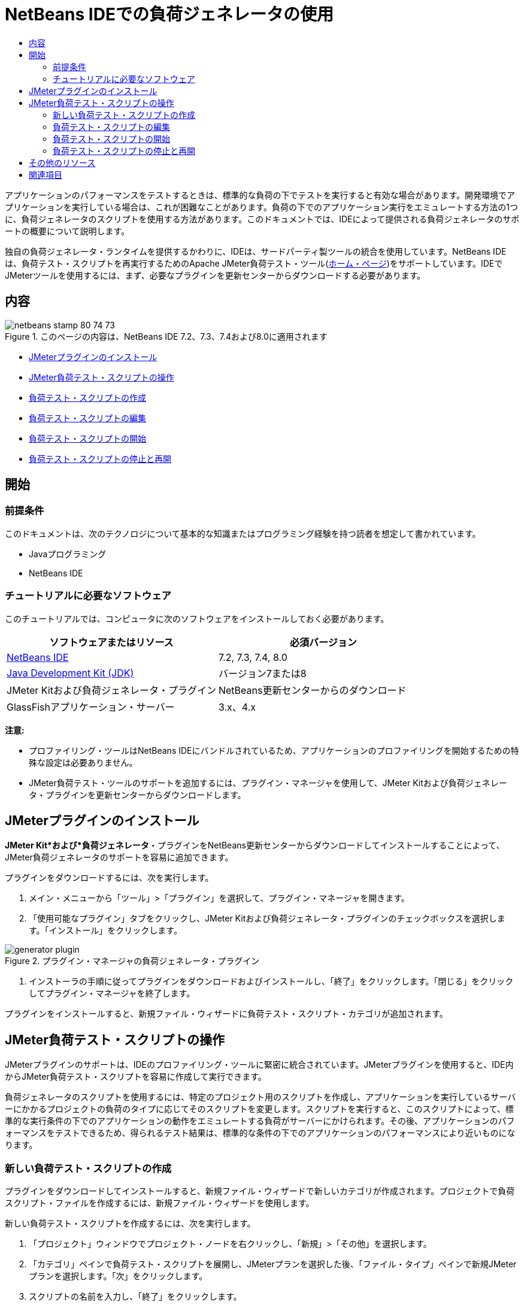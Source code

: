 // 
//     Licensed to the Apache Software Foundation (ASF) under one
//     or more contributor license agreements.  See the NOTICE file
//     distributed with this work for additional information
//     regarding copyright ownership.  The ASF licenses this file
//     to you under the Apache License, Version 2.0 (the
//     "License"); you may not use this file except in compliance
//     with the License.  You may obtain a copy of the License at
// 
//       http://www.apache.org/licenses/LICENSE-2.0
// 
//     Unless required by applicable law or agreed to in writing,
//     software distributed under the License is distributed on an
//     "AS IS" BASIS, WITHOUT WARRANTIES OR CONDITIONS OF ANY
//     KIND, either express or implied.  See the License for the
//     specific language governing permissions and limitations
//     under the License.
//

= NetBeans IDEでの負荷ジェネレータの使用
:jbake-type: tutorial
:jbake-tags: tutorials 
:markup-in-source: verbatim,quotes,macros
:jbake-status: published
:icons: font
:syntax: true
:source-highlighter: pygments
:toc: left
:toc-title:
:description: Using a Load Generator in NetBeans IDE
:keywords: Using a Load Generator in NetBeans IDE


アプリケーションのパフォーマンスをテストするときは、標準的な負荷の下でテストを実行すると有効な場合があります。開発環境でアプリケーションを実行している場合は、これが困難なことがあります。負荷の下でのアプリケーション実行をエミュレートする方法の1つに、負荷ジェネレータのスクリプトを使用する方法があります。このドキュメントでは、IDEによって提供される負荷ジェネレータのサポートの概要について説明します。

独自の負荷ジェネレータ・ランタイムを提供するかわりに、IDEは、サードパーティ製ツールの統合を使用しています。NetBeans IDEは、負荷テスト・スクリプトを再実行するためのApache JMeter負荷テスト・ツール(link:http://jakarta.apache.org/jmeter[+ホーム・ページ+])をサポートしています。IDEでJMeterツールを使用するには、まず、必要なプラグインを更新センターからダウンロードする必要があります。


== 内容

image::images/netbeans-stamp-80-74-73.png[title="このページの内容は、NetBeans IDE 7.2、7.3、7.4および8.0に適用されます"]

* <<Exercise_1,JMeterプラグインのインストール>>
* <<Exercise_2,JMeter負荷テスト・スクリプトの操作>>
* <<Exercise_2a,負荷テスト・スクリプトの作成>>
* <<Exercise_2b,負荷テスト・スクリプトの編集>>
* <<Exercise_2c,負荷テスト・スクリプトの開始>>
* <<Exercise_2d,負荷テスト・スクリプトの停止と再開>>


== 開始


=== 前提条件

このドキュメントは、次のテクノロジについて基本的な知識またはプログラミング経験を持つ読者を想定して書かれています。

* Javaプログラミング
* NetBeans IDE


=== チュートリアルに必要なソフトウェア

このチュートリアルでは、コンピュータに次のソフトウェアをインストールしておく必要があります。

|===
|ソフトウェアまたはリソース |必須バージョン 

|link:https://netbeans.org/downloads/index.html[+NetBeans IDE+] |7.2, 7.3, 7.4, 8.0 

|link:http://www.oracle.com/technetwork/java/javase/downloads/index.html[+Java Development Kit (JDK)+] |バージョン7または8 

|JMeter Kitおよび負荷ジェネレータ・プラグイン |NetBeans更新センターからのダウンロード 

|GlassFishアプリケーション・サーバー |3.x、4.x 
|===

*注意:*

* プロファイリング・ツールはNetBeans IDEにバンドルされているため、アプリケーションのプロファイリングを開始するための特殊な設定は必要ありません。
* JMeter負荷テスト・ツールのサポートを追加するには、プラグイン・マネージャを使用して、JMeter Kitおよび負荷ジェネレータ・プラグインを更新センターからダウンロードします。


== JMeterプラグインのインストール

*JMeter Kit*および*負荷ジェネレータ*・プラグインをNetBeans更新センターからダウンロードしてインストールすることによって、JMeter負荷ジェネレータのサポートを容易に追加できます。

プラグインをダウンロードするには、次を実行します。

1. メイン・メニューから「ツール」>「プラグイン」を選択して、プラグイン・マネージャを開きます。
2. 「使用可能なプラグイン」タブをクリックし、JMeter Kitおよび負荷ジェネレータ・プラグインのチェックボックスを選択します。「インストール」をクリックします。

image::images/generator-plugin.png[title="プラグイン・マネージャの負荷ジェネレータ・プラグイン"]


. インストーラの手順に従ってプラグインをダウンロードおよびインストールし、「終了」をクリックします。「閉じる」をクリックしてプラグイン・マネージャを終了します。

プラグインをインストールすると、新規ファイル・ウィザードに負荷テスト・スクリプト・カテゴリが追加されます。


== JMeter負荷テスト・スクリプトの操作

JMeterプラグインのサポートは、IDEのプロファイリング・ツールに緊密に統合されています。JMeterプラグインを使用すると、IDE内からJMeter負荷テスト・スクリプトを容易に作成して実行できます。

負荷ジェネレータのスクリプトを使用するには、特定のプロジェクト用のスクリプトを作成し、アプリケーションを実行しているサーバーにかかるプロジェクトの負荷のタイプに応じてそのスクリプトを変更します。スクリプトを実行すると、このスクリプトによって、標準的な実行条件の下でのアプリケーションの動作をエミュレートする負荷がサーバーにかけられます。その後、アプリケーションのパフォーマンスをテストできるため、得られるテスト結果は、標準的な条件の下でのアプリケーションのパフォーマンスにより近いものになります。


=== 新しい負荷テスト・スクリプトの作成

プラグインをダウンロードしてインストールすると、新規ファイル・ウィザードで新しいカテゴリが作成されます。プロジェクトで負荷スクリプト・ファイルを作成するには、新規ファイル・ウィザードを使用します。

新しい負荷テスト・スクリプトを作成するには、次を実行します。

1. 「プロジェクト」ウィンドウでプロジェクト・ノードを右クリックし、「新規」>「その他」を選択します。
2. 「カテゴリ」ペインで負荷テスト・スクリプトを展開し、JMeterプランを選択した後、「ファイル・タイプ」ペインで新規JMeterプランを選択します。「次」をクリックします。
3. スクリプトの名前を入力し、「終了」をクリックします。

新しいスクリプトを作成すると、IDEによって、そのスクリプトが「プロジェクト」ウィンドウ内のロード・ジェネレータのスクリプト・ノードの下に配置されます。「ファイル」ウィンドウでは、そのスクリプトがIDEによって ``jmeter`` ディレクトリ内に保存されることがわかります。IDEの外部ですでに負荷テスト・スクリプトを作成している場合は、 ``jmeter`` ディレクトリを作成し、そのディレクトリにスクリプトを追加することによって、IDE内からそのスクリプトを実行できます。

image::images/new-plan.png[] 


=== 負荷テスト・スクリプトの編集

JMeter外部エディタを使用すると、アプリケーションのニーズに従ってスクリプトを変更できます。負荷テスト・スクリプトを作成するか、またはスクリプトをプロジェクトに追加した後、「プロジェクト」ウィンドウでそのスクリプトを右クリックし、*外部編集*を選択することによって外部エディタを起動できます。

JMeterテスト・スクリプトの編集の詳細は、link:http://jakarta.apache.org/jmeter/usermanual/index.html[+JMeterユーザー・マニュアル+]を参照してください。

image::images/jmeter-externaledit.png[title="プロジェクト構造内のJMeter負荷テスト・スクリプト"] 


=== 負荷テスト・スクリプトの開始

負荷テスト・スクリプトは、次の方法で開始できます。

* *スタンドアロン・モードで*

「*サービス*」ウィンドウで、「ロード・ジェネレータ」ノードを右クリックし、*「JMeter」>「開始」*を選択します。このアクションによって、実行するスクリプトを指定できる参照ダイアログが表示されます。

image::images/jmeter-services.png[]

* *プロファイリング・タスクの選択ウィンドウから*

Webアプリケーションをプロファイリングする場合は、「プロファイリング・タスクの選択」ウィンドウで、実行する負荷テスト・スクリプトを指定できます。選択されたスクリプトは、ブラウザ・ウィンドウが開く直前に開始されます。

image::images/jmeter-profilewindow72.png[]


=== 負荷テスト・スクリプトの停止と再開

負荷テスト・スクリプトは、*「出力」ウィンドウ*または*「サービス」ウィンドウ*から停止したり、再開したりすることができます。

スクリプトがロードされた後、*「出力」ウィンドウ*に「JMeter」タブが開きます。このウィンドウには、負荷ジェネレータの現在の状態が表示されます。「出力」ウィンドウの左マージンには、スクリプトを開始、停止、または再開するためのコントロールが存在します。

image::images/jmeter-output.png[title="負荷ジェネレータのステータスを示す「出力」ウィンドウ"]

負荷ジェネレータの現在のステータスは、*「サービス」ウィンドウ*にも表示されます。「JMeter」ノードの下にあるノードを選択し、ポップアップ・メニューから項目を選択することによって、スクリプトを停止したり、再開したりすることができます。

image::images/jmeter-services2.png[title="負荷ジェネレータのステータスを示す「サービス」ウィンドウ"]




== その他のリソース

この基本的な概要は、IDE内からJMeter負荷テスト・スクリプトを使用する方法を示しています。特定のアプリケーション用の負荷テスト・スクリプトの開発については、次のリソースを参照してください。

* link:http://jakarta.apache.org/jmeter[+Apache JMeter負荷テスト・ツール+]
* link:http://jakarta.apache.org/jmeter/usermanual/index.html[+JMeterユーザー・マニュアル+]
link:/about/contact_form.html?to=3&subject=Feedback:%20Using%20a%20Load%20Generator[+このチュートリアルに関するご意見をお寄せください+]



== 関連項目

* link:../web/quickstart-webapps.html[+Webアプリケーション開発入門+]
* link:profiler-intro.html[+Javaアプリケーションのプロファイリング入門+]
* link:../../trails/java-ee.html[+Java EEおよびJava Webの学習+]
